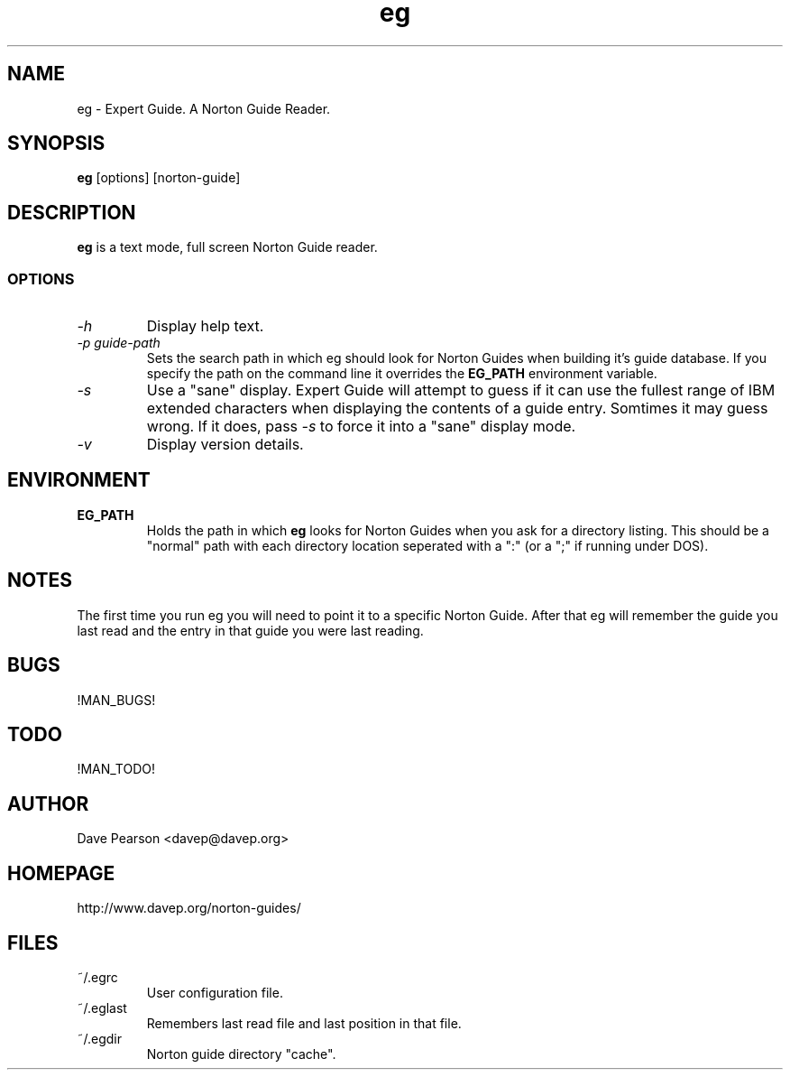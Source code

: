 .TH eg 1 "!MAN_DATE!" "Version !EG_VERSION!" "Expert Guide"
.SH NAME
eg \- Expert Guide. A Norton Guide Reader.
.SH SYNOPSIS
\fBeg\fP [options] [norton\-guide]
.SH DESCRIPTION
\fBeg\fP is a text mode, full screen Norton Guide reader.
.SS OPTIONS
.TP
\fI\-h\fP
Display help text.
.TP
\fI\-p\fP \fIguide\-path\fP
Sets the search path in which eg should look for Norton Guides when
building it's guide database. If you specify the path on the command
line it overrides the \fBEG_PATH\fP environment variable.
.TP
\fI\-s\fP
Use a "sane" display. Expert Guide will attempt to guess if it can
use the fullest range of IBM extended characters when displaying
the contents of a guide entry. Somtimes it may guess wrong. If it
does, pass \fI\-s\fP to force it into a "sane" display mode.
.TP
\fI\-v\fP
Display version details.
.SH ENVIRONMENT
.TP
\fBEG_PATH\fP
Holds the path in which \fBeg\fP looks for Norton Guides when you ask
for a directory listing. This should be a "normal" path with each
directory location seperated with a ":" (or a ";" if running under
DOS).
.SH NOTES
The first time you run eg you will need to point it to a specific
Norton Guide. After that eg will remember the guide you last read
and the entry in that guide you were last reading.
.SH BUGS
!MAN_BUGS!
.SH TODO
!MAN_TODO!
.SH AUTHOR
Dave Pearson <davep@davep.org>
.SH HOMEPAGE
.nf
http://www.davep.org/norton-guides/
.fi
.SH FILES
.TP
~/.egrc
User configuration file.
.TP
~/.eglast 
Remembers last read file and last position in that file.
.TP
~/.egdir
Norton guide directory "cache".
